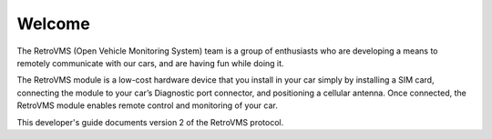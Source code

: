 =======
Welcome
=======

The RetroVMS (Open Vehicle Monitoring System) team is a group of enthusiasts who are developing a means to remotely communicate with our cars, and are having fun while doing it.

The RetroVMS module is a low-cost hardware device that you install in your car simply by installing a SIM card, connecting the module to your car’s Diagnostic port connector, and positioning a cellular antenna. Once connected, the RetroVMS module enables remote control and monitoring of your car.

This developer's guide documents version 2 of the RetroVMS protocol.
